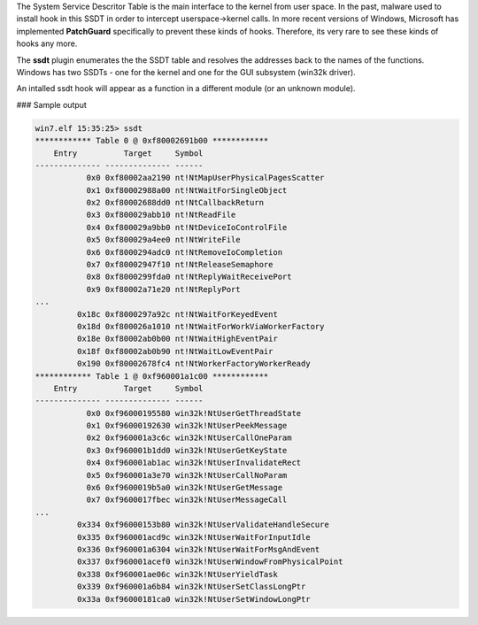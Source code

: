 
The System Service Descritor Table is the main interface to the kernel from user
space. In the past, malware used to install hook in this SSDT in order to
intercept userspace->kernel calls. In more recent versions of Windows, Microsoft
has implemented **PatchGuard** specifically to prevent these kinds of
hooks. Therefore, its very rare to see these kinds of hooks any more.

The **ssdt** plugin enumerates the the SSDT table and resolves the addresses
back to the names of the functions. Windows has two SSDTs - one for the kernel
and one for the GUI subsystem (win32k driver).

An intalled ssdt hook will appear as a function in a different module (or an
unknown module).

### Sample output

..  code-block:: text

  win7.elf 15:35:25> ssdt
  ************ Table 0 @ 0xf80002691b00 ************
      Entry          Target     Symbol
  -------------- -------------- ------
             0x0 0xf80002aa2190 nt!NtMapUserPhysicalPagesScatter
             0x1 0xf80002988a00 nt!NtWaitForSingleObject
             0x2 0xf80002688dd0 nt!NtCallbackReturn
             0x3 0xf800029abb10 nt!NtReadFile
             0x4 0xf800029a9bb0 nt!NtDeviceIoControlFile
             0x5 0xf800029a4ee0 nt!NtWriteFile
             0x6 0xf8000294adc0 nt!NtRemoveIoCompletion
             0x7 0xf80002947f10 nt!NtReleaseSemaphore
             0x8 0xf8000299fda0 nt!NtReplyWaitReceivePort
             0x9 0xf80002a71e20 nt!NtReplyPort
  ...
           0x18c 0xf8000297a92c nt!NtWaitForKeyedEvent
           0x18d 0xf800026a1010 nt!NtWaitForWorkViaWorkerFactory
           0x18e 0xf80002ab0b00 nt!NtWaitHighEventPair
           0x18f 0xf80002ab0b90 nt!NtWaitLowEventPair
           0x190 0xf80002678fc4 nt!NtWorkerFactoryWorkerReady
  ************ Table 1 @ 0xf960001a1c00 ************
      Entry          Target     Symbol
  -------------- -------------- ------
             0x0 0xf96000195580 win32k!NtUserGetThreadState
             0x1 0xf96000192630 win32k!NtUserPeekMessage
             0x2 0xf960001a3c6c win32k!NtUserCallOneParam
             0x3 0xf960001b1dd0 win32k!NtUserGetKeyState
             0x4 0xf960001ab1ac win32k!NtUserInvalidateRect
             0x5 0xf960001a3e70 win32k!NtUserCallNoParam
             0x6 0xf9600019b5a0 win32k!NtUserGetMessage
             0x7 0xf9600017fbec win32k!NtUserMessageCall
  ...
           0x334 0xf96000153b80 win32k!NtUserValidateHandleSecure
           0x335 0xf960001acd9c win32k!NtUserWaitForInputIdle
           0x336 0xf960001a6304 win32k!NtUserWaitForMsgAndEvent
           0x337 0xf960001acef0 win32k!NtUserWindowFromPhysicalPoint
           0x338 0xf960001ae06c win32k!NtUserYieldTask
           0x339 0xf960001a6b84 win32k!NtUserSetClassLongPtr
           0x33a 0xf96000181ca0 win32k!NtUserSetWindowLongPtr


